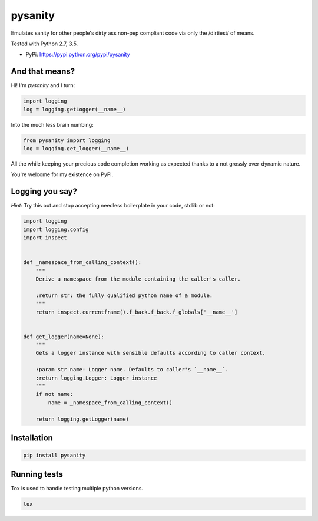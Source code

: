 pysanity
========

Emulates sanity for other people's dirty ass non-pep compliant code via only the /dirtiest/ of means.

Tested with Python 2.7, 3.5.

|Test Status| |Coverage Status| |Documentation Status|

-  PyPi: https://pypi.python.org/pypi/pysanity

And that means?
---------------

Hi! I'm `pysanity` and I turn:

.. code:: python

    import logging
    log = logging.getLogger(__name__)

Into the much less brain numbing:

.. code:: python

    from pysanity import logging
    log = logging.get_logger(__name__)

All the while keeping your precious code completion working as expected thanks to a not grossly over-dynamic nature.

You're welcome for my existence on PyPi.

Logging you say?
----------------

*Hint:* Try this out and stop accepting needless boilerplate in your code, stdlib or not:

.. code:: python

    import logging
    import logging.config
    import inspect


    def _namespace_from_calling_context():
        """
        Derive a namespace from the module containing the caller's caller.

        :return str: the fully qualified python name of a module.
        """
        return inspect.currentframe().f_back.f_back.f_globals['__name__']


    def get_logger(name=None):
        """
        Gets a logger instance with sensible defaults according to caller context.

        :param str name: Logger name. Defaults to caller's `__name__`.
        :return logging.Logger: Logger instance
        """
        if not name:
            name = _namespace_from_calling_context()

        return logging.getLogger(name)


Installation
------------

.. code:: sh

    pip install pysanity


Running tests
-------------

Tox is used to handle testing multiple python versions.

.. code:: sh

    tox


.. |Test Status| image:: https://circleci.com/gh/akatrevorjay/pysanity.svg?style=svg
   :target: https://circleci.com/gh/akatrevorjay/pysanity
.. |Coverage Status| image:: https://coveralls.io/repos/akatrevorjay/pysanity/badge.svg?branch=develop&service=github
   :target: https://coveralls.io/github/akatrevorjay/pysanity?branch=develop
.. |Documentation Status| image:: https://readthedocs.org/projects/pysanity/badge/?version=latest
   :target: http://pysanity.readthedocs.org/en/latest/?badge=latest



